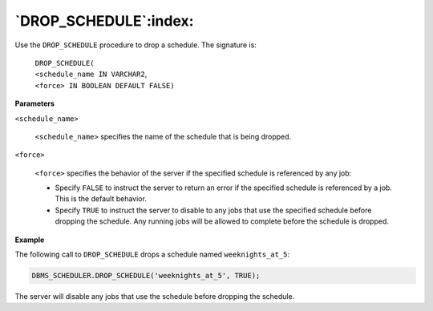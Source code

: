 .. raw:: latex

   \newpage

`DROP_SCHEDULE`:index:
----------------------

Use the ``DROP_SCHEDULE`` procedure to drop a schedule. The signature is:

    | ``DROP_SCHEDULE(``
    | ``<schedule_name IN VARCHAR2``,
    | ``<force> IN BOOLEAN DEFAULT FALSE)``

**Parameters**

``<schedule_name>``

    ``<schedule_name>`` specifies the name of the schedule that is being
    dropped.

``<force>``

    ``<force>`` specifies the behavior of the server if the specified
    schedule is referenced by any job:

    -  Specify ``FALSE`` to instruct the server to return an error if the
       specified schedule is referenced by a job. This is the default
       behavior.

    -  Specify ``TRUE`` to instruct the server to disable to any jobs that use
       the specified schedule before dropping the schedule. Any running jobs
       will be allowed to complete before the schedule is dropped.

**Example**

The following call to ``DROP_SCHEDULE`` drops a schedule named
``weeknights_at_5``:

.. code-block:: text

    DBMS_SCHEDULER.DROP_SCHEDULE('weeknights_at_5', TRUE);

The server will disable any jobs that use the schedule before dropping
the schedule.
